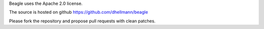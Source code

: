 Beagle uses the Apache 2.0 license.

The source is hosted on github https://github.com/dhellmann/beagle

Please fork the repository and propose pull requests with clean
patches.
